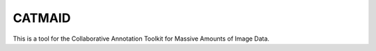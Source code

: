 =======
CATMAID
=======

This is a tool for the Collaborative Annotation Toolkit for Massive Amounts of
Image Data.

